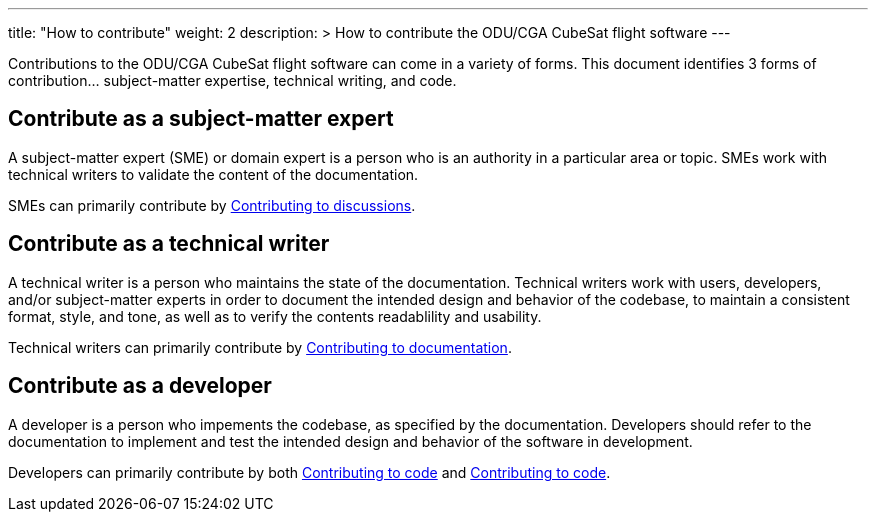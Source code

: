 
---
title: "How to contribute"
weight: 2
description: >
  How to contribute the ODU/CGA CubeSat flight software
---

Contributions to the ODU/CGA CubeSat flight software can come in a variety of forms. This document identifies 3 forms of contribution... subject-matter expertise, technical writing, and code.

== Contribute as a subject-matter expert

A subject-matter expert (SME) or domain expert is a person who is an authority in a particular area or topic.
SMEs work with technical writers to validate the content of the documentation.

SMEs can primarily contribute by link:./contributing-to-discussions[Contributing to discussions].

== Contribute as a technical writer

A technical writer is a person who maintains the state of the documentation. Technical writers work with users, developers, and/or subject-matter experts in order to document the intended design and behavior of the codebase, to maintain a consistent format, style, and tone, as well as to verify the contents readablility and usability.

Technical writers can primarily contribute by link:./contributing-to-documentation[Contributing to documentation].

== Contribute as a developer

A developer is a person who impements the codebase, as specified by the documentation. Developers should refer to the documentation to implement and test the intended design and behavior of the software in development.

Developers can primarily contribute by both link:./contributing-to-code[Contributing to code] and link:./contributing-to-code[Contributing to code].

